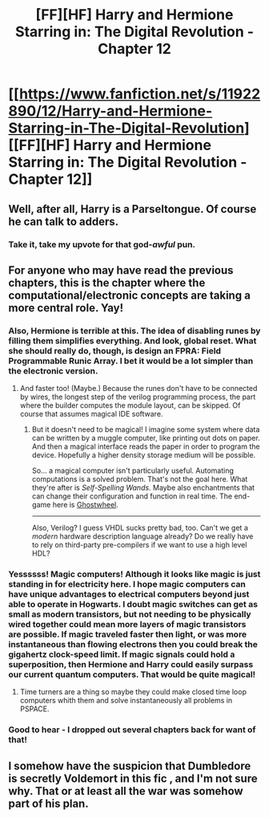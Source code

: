 #+TITLE: [FF][HF] Harry and Hermione Starring in: The Digital Revolution - Chapter 12

* [[https://www.fanfiction.net/s/11922890/12/Harry-and-Hermione-Starring-in-The-Digital-Revolution][[FF][HF] Harry and Hermione Starring in: The Digital Revolution - Chapter 12]]
:PROPERTIES:
:Author: xamueljones
:Score: 20
:DateUnix: 1526830237.0
:DateShort: 2018-May-20
:END:

** Well, after all, Harry is a Parseltongue. Of course he can talk to adders.
:PROPERTIES:
:Author: farsan13
:Score: 17
:DateUnix: 1526840151.0
:DateShort: 2018-May-20
:END:

*** Take it, take my upvote for that god-/awful/ pun.
:PROPERTIES:
:Author: xamueljones
:Score: 4
:DateUnix: 1526843407.0
:DateShort: 2018-May-20
:END:


** For anyone who may have read the previous chapters, this is the chapter where the computational/electronic concepts are taking a more central role. Yay!
:PROPERTIES:
:Author: xamueljones
:Score: 3
:DateUnix: 1526830447.0
:DateShort: 2018-May-20
:END:

*** Also, Hermione is terrible at this. The idea of disabling runes by filling them simplifies everything. And look, global reset. What she should really do, though, is design an FPRA: Field Programmable Runic Array. I bet it would be a lot simpler than the electronic version.
:PROPERTIES:
:Author: ben_oni
:Score: 3
:DateUnix: 1526874476.0
:DateShort: 2018-May-21
:END:

**** And faster too! (Maybe.) Because the runes don't have to be connected by wires, the longest step of the verilog programming process, the part where the builder computes the module layout, can be skipped. Of course that assumes magical IDE software.
:PROPERTIES:
:Author: CopperZirconium
:Score: 1
:DateUnix: 1526882144.0
:DateShort: 2018-May-21
:END:

***** But it doesn't need to be magical! I imagine some system where data can be written by a muggle computer, like printing out dots on paper. And then a magical interface reads the paper in order to program the device. Hopefully a higher density storage medium will be possible.

So... a magical computer isn't particularly useful. Automating computations is a solved problem. That's not the goal here. What they're after is /Self-Spelling Wands/. Maybe also enchantments that can change their configuration and function in real time. The end-game here is [[http://princeofamber.wikia.com/wiki/Ghostwheel][Ghostwheel]].

--------------

Also, Verilog? I guess VHDL sucks pretty bad, too. Can't we get a /modern/ hardware description language already? Do we really have to rely on third-party pre-compilers if we want to use a high level HDL?
:PROPERTIES:
:Author: ben_oni
:Score: 2
:DateUnix: 1526883337.0
:DateShort: 2018-May-21
:END:


*** Yessssss! Magic computers! Although it looks like magic is just standing in for electricity here. I hope magic computers can have unique advantages to electrical computers beyond just able to operate in Hogwarts. I doubt magic switches can get as small as modern transistors, but not needing to be physically wired together could mean more layers of magic transistors are possible. If magic traveled faster then light, or was more instantaneous than flowing electrons then you could break the gigahertz clock-speed limit. If magic signals could hold a superposition, then Hermione and Harry could easily surpass our current quantum computers. That would be quite magical!
:PROPERTIES:
:Author: CopperZirconium
:Score: 2
:DateUnix: 1526883090.0
:DateShort: 2018-May-21
:END:

**** Time turners are a thing so maybe they could make closed time loop computers whith them and solve instantaneously all problems in PSPACE.
:PROPERTIES:
:Author: crivtox
:Score: 2
:DateUnix: 1527011880.0
:DateShort: 2018-May-22
:END:


*** Good to hear - I dropped out several chapters back for want of that!
:PROPERTIES:
:Author: Evan_Th
:Score: 1
:DateUnix: 1526832091.0
:DateShort: 2018-May-20
:END:


** I somehow have the suspicion that Dumbledore is secretly Voldemort in this fic , and I'm not sure why. That or at least all the war was somehow part of his plan.
:PROPERTIES:
:Author: crivtox
:Score: 1
:DateUnix: 1527012817.0
:DateShort: 2018-May-22
:END:
